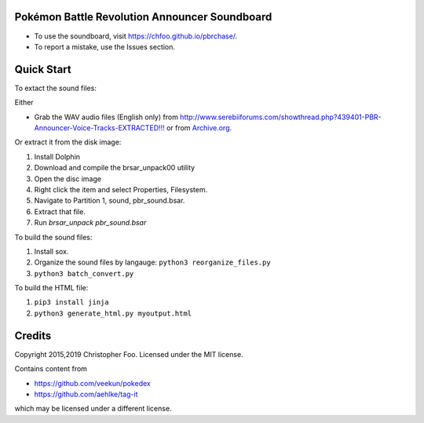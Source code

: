 Pokémon Battle Revolution Announcer Soundboard
===============================================

* To use the soundboard, visit https://chfoo.github.io/pbrchase/.
* To report a mistake, use the Issues section.

Quick Start
===========

To extact the sound files:

Either

* Grab the WAV audio files (English only) from `<http://www.serebiiforums.com/showthread.php?439401-PBR-Announcer-Voice-Tracks-EXTRACTED!!!>`_ or from `Archive.org <https://archive.org/details/PokemonBattleRevolutionAnnouncerAudio>`_.

Or extract it from the disk image:

1. Install Dolphin
2. Download and compile the brsar_unpack00 utility
3. Open the disc image
4. Right click the item and select Properties, Filesystem.
5. Navigate to Partition 1, sound, pbr_sound.bsar.
6. Extract that file.
7. Run `brsar_unpack pbr_sound.bsar`

To build the sound files:

1. Install sox.
2. Organize the sound files by langauge: ``python3 reorganize_files.py``
3. ``python3 batch_convert.py``


To build the HTML file:

1. ``pip3 install jinja``
2. ``python3 generate_html.py myoutput.html``


Credits
=======

Copyright 2015,2019 Christopher Foo. Licensed under the MIT license.

Contains content from

* https://github.com/veekun/pokedex
* https://github.com/aehlke/tag-it

which may be licensed under a different license.
